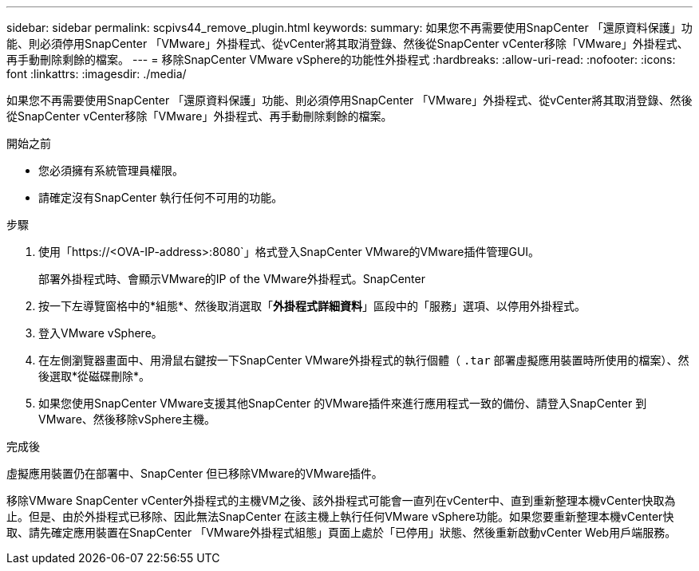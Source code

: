 ---
sidebar: sidebar 
permalink: scpivs44_remove_plugin.html 
keywords:  
summary: 如果您不再需要使用SnapCenter 「還原資料保護」功能、則必須停用SnapCenter 「VMware」外掛程式、從vCenter將其取消登錄、然後從SnapCenter vCenter移除「VMware」外掛程式、再手動刪除剩餘的檔案。 
---
= 移除SnapCenter VMware vSphere的功能性外掛程式
:hardbreaks:
:allow-uri-read: 
:nofooter: 
:icons: font
:linkattrs: 
:imagesdir: ./media/


[role="lead"]
如果您不再需要使用SnapCenter 「還原資料保護」功能、則必須停用SnapCenter 「VMware」外掛程式、從vCenter將其取消登錄、然後從SnapCenter vCenter移除「VMware」外掛程式、再手動刪除剩餘的檔案。

.開始之前
* 您必須擁有系統管理員權限。
* 請確定沒有SnapCenter 執行任何不可用的功能。


.步驟
. 使用「https://<OVA-IP-address>:8080`」格式登入SnapCenter VMware的VMware插件管理GUI。
+
部署外掛程式時、會顯示VMware的IP of the VMware外掛程式。SnapCenter

. 按一下左導覽窗格中的*組態*、然後取消選取「*外掛程式詳細資料*」區段中的「服務」選項、以停用外掛程式。
. 登入VMware vSphere。
. 在左側瀏覽器畫面中、用滑鼠右鍵按一下SnapCenter VMware外掛程式的執行個體（ `.tar` 部署虛擬應用裝置時所使用的檔案）、然後選取*從磁碟刪除*。
. 如果您使用SnapCenter VMware支援其他SnapCenter 的VMware插件來進行應用程式一致的備份、請登入SnapCenter 到VMware、然後移除vSphere主機。


.完成後
虛擬應用裝置仍在部署中、SnapCenter 但已移除VMware的VMware插件。

移除VMware SnapCenter vCenter外掛程式的主機VM之後、該外掛程式可能會一直列在vCenter中、直到重新整理本機vCenter快取為止。但是、由於外掛程式已移除、因此無法SnapCenter 在該主機上執行任何VMware vSphere功能。如果您要重新整理本機vCenter快取、請先確定應用裝置在SnapCenter 「VMware外掛程式組態」頁面上處於「已停用」狀態、然後重新啟動vCenter Web用戶端服務。
